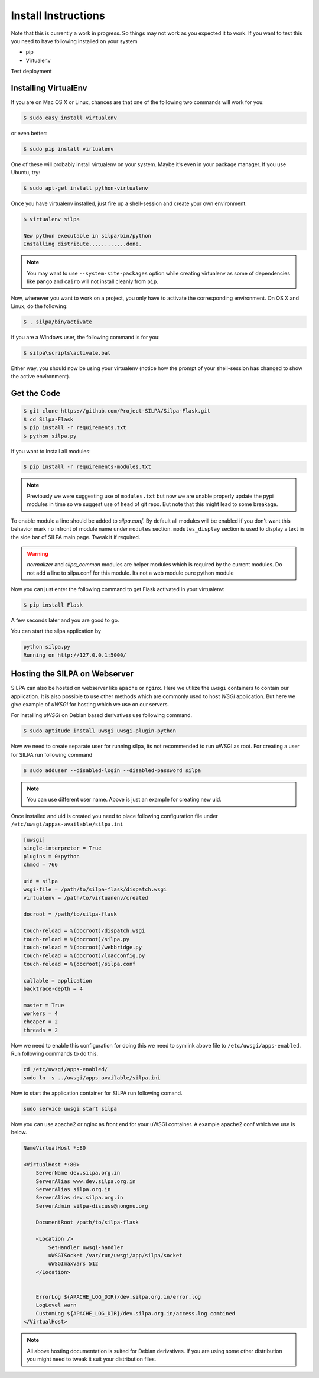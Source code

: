 Install Instructions
========================

Note that this is currently a work in progress. So things may not work
as you expected it to work. If you want to test this you need to have
following installed on your system

* pip
* Virtualenv

Test deployment


Installing VirtualEnv
--------------------------

If you are on Mac OS X or Linux, chances are that one of the following
two commands will work for you:

.. code-block:: shell-session

   $ sudo easy_install virtualenv

or even better:

.. code-block:: shell-session

   $ sudo pip install virtualenv

One of these will probably install virtualenv on your system. Maybe
it’s even in your package manager. If you use Ubuntu, try:

.. code-block:: shell-session

   $ sudo apt-get install python-virtualenv

Once you have virtualenv installed, just fire up a shell-session and
create your own environment.

.. code-block:: shell-session

 $ virtualenv silpa

 New python executable in silpa/bin/python
 Installing distribute............done.


.. note:: You may want to use ``--system-site-packages`` option while
	  creating virtualenv as some of dependencies like ``pango``
	  and ``cairo`` will not install cleanly from ``pip``.

Now, whenever you want to work on a project, you only have to activate
the corresponding environment. On OS X and Linux, do the following:

.. code-block:: shell-session

 $ . silpa/bin/activate

If you are a Windows user, the following command is for you:

.. code-block:: shell-session

 $ silpa\scripts\activate.bat

Either way, you should now be using your virtualenv (notice how the
prompt of your shell-session has changed to show the active
environment).

Get the Code
---------------

.. code-block:: shell-session

    $ git clone https://github.com/Project-SILPA/Silpa-Flask.git
    $ cd Silpa-Flask
    $ pip install -r requirements.txt
    $ python silpa.py

If you want to Install all modules:

.. code-block:: shell-session

		$ pip install -r requirements-modules.txt

.. note:: Previously we were suggesting use of ``modules.txt`` but now
	  we are unable  properly update the pypi modules in time so
	  we suggest use of ``head`` of git repo. But note that this
	  might lead to some breakage.

To enable module a line should be added to *silpa.conf*. By default
all modules will be enabled if you don't want this behavior mark
``no`` infront of module name under ``modules``
section. ``modules_display`` section is used to display a text in the
side bar of SILPA main page. Tweak it if required.

.. warning::

 *normalizer* and *silpa_common* modules are helper modules which is
 required by the current modules.  Do not add a line to silpa.conf for
 this module. Its not a web module pure python module

Now you can just enter the following command to get Flask activated in
your virtualenv:

.. code-block:: shell-session

 $ pip install Flask

A few seconds later and you are good to go.

You can start the silpa application by

.. code-block:: shell-session

 python silpa.py
 Running on http://127.0.0.1:5000/


Hosting the SILPA on Webserver
-------------------------------------

SILPA can also be hosted on webserver like ``apache`` or
``nginx``. Here we utilize the ``uwsgi`` containers to contain our
application. It is also possible to use other methods which are
commonly used to host *WSGI* application. But here we give example of
*uWSGI* for hosting which we use on our servers.

For installing *uWSGI* on Debian based derivatives use following
command.

.. code-block:: shell-session

   $ sudo aptitude install uwsgi uwsgi-plugin-python

Now we need to create separate user for running silpa, its not
recommended to run uWSGI as root. For creating a user for SILPA run
following command

.. code-block:: shell-session

   $ sudo adduser --disabled-login --disabled-password silpa

.. note:: You can use different user name. Above is just an example
	  for creating new uid.

Once installed and uid is created you need to place following
configuration file under ``/etc/uwsgi/appas-available/silpa.ini``

.. code-block:: ini

   [uwsgi]
   single-interpreter = True
   plugins = 0:python
   chmod = 766

   uid = silpa
   wsgi-file = /path/to/silpa-flask/dispatch.wsgi
   virtualenv = /path/to/virtuanenv/created

   docroot = /path/to/silpa-flask

   touch-reload = %(docroot)/dispatch.wsgi
   touch-reload = %(docroot)/silpa.py
   touch-reload = %(docroot)/webbridge.py
   touch-reload = %(docroot)/loadconfig.py
   touch-reload = %(docroot)/silpa.conf

   callable = application
   backtrace-depth = 4

   master = True
   workers = 4
   cheaper = 2
   threads = 2

Now we need to enable this configuration for doing this we need to
symlink above file to ``/etc/uwsgi/apps-enabled``. Run following
commands to do this.

.. code-block:: shell-session

   cd /etc/uwsgi/apps-enabled/
   sudo ln -s ../uwsgi/apps-available/silpa.ini

Now to start the application container for SILPA run following comand.

.. code-block:: shell-session

   sudo service uwsgi start silpa

Now you can use apache2 or nginx as front end for your uWSGI
container. A example apache2 conf which we use is below.

.. code-block:: apacheconf

	NameVirtualHost *:80

	<VirtualHost *:80>
	    ServerName dev.silpa.org.in
	    ServerAlias www.dev.silpa.org.in
	    ServerAlias silpa.org.in
	    ServerAlias dev.silpa.org.in
	    ServerAdmin silpa-discuss@nongnu.org

	    DocumentRoot /path/to/silpa-flask

	    <Location />
	 	SetHandler uwsgi-handler
	 	uWSGISocket /var/run/uwsgi/app/silpa/socket
	 	uWSGImaxVars 512
	    </Location>


	    ErrorLog ${APACHE_LOG_DIR}/dev.silpa.org.in/error.log
	    LogLevel warn
	    CustomLog ${APACHE_LOG_DIR}/dev.silpa.org.in/access.log combined
	</VirtualHost>

.. note:: All above hosting documentation is suited for Debian
	  derivatives. If you are using some other distribution you
	  might need to tweak it suit your distribution files.
